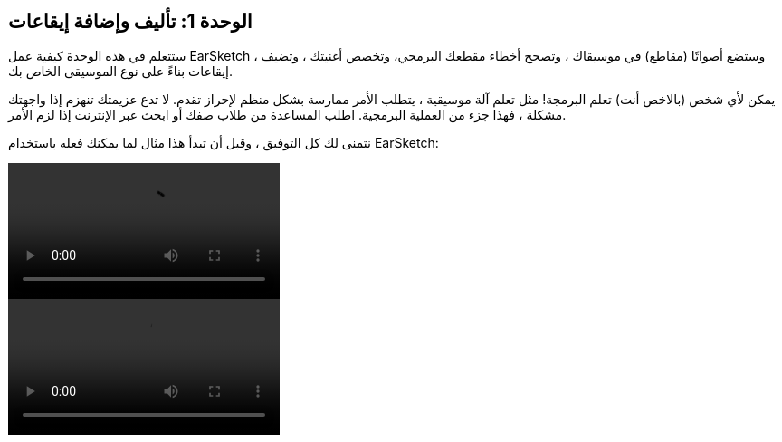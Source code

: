 [[unit1]]
== الوحدة 1: تأليف وإضافة إيقاعات

:nofooter:

ستتعلم في هذه الوحدة كيفية عمل EarSketch ، وستضع أصواتًا (مقاطع) في موسيقاك ، وتصحح أخطاء مقطعك البرمجي، وتخصص أغنيتك ، وتضيف إيقاعات بناءً على نوع الموسيقى الخاص بك.

يمكن لأي شخص (بالاخص أنت) تعلم البرمجة! مثل تعلم آلة موسيقية ، يتطلب الأمر ممارسة بشكل منظم لإحراز تقدم. لا تدع عزيمتك تنهزم إذا واجهتك مشكلة ، فهذا جزء من العملية البرمجية. اطلب المساعدة من طلاب صفك أو ابحث عبر الإنترنت إذا لزم الأمر.

نتمنى لك كل التوفيق ، وقبل أن تبدأ هذا مثال لما يمكنك فعله باستخدام EarSketch:

[role="curriculum-python curriculum-mp4"]
[[video1livepy]]
video::./videoMedia/001-01-WhyLearnProgrammingforMusic-PY.mp4[]

[role="curriculum-javascript curriculum-mp4"]
[[video1livejs]]
video::./videoMedia/001-01-WhyLearnProgrammingforMusic-JS.mp4[]